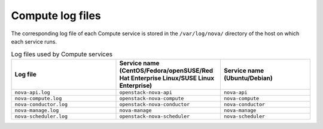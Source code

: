 =================
Compute log files
=================

The corresponding log file of each Compute service is stored in the
``/var/log/nova/`` directory of the host on which each service runs.

.. list-table:: Log files used by Compute services
   :widths: 35 35 30
   :header-rows: 1

   * - Log file
     - Service name (CentOS/Fedora/openSUSE/Red Hat Enterprise
       Linux/SUSE Linux Enterprise)
     - Service name (Ubuntu/Debian)
   * - ``nova-api.log``
     - ``openstack-nova-api``
     - ``nova-api``
   * - ``nova-compute.log``
     - ``openstack-nova-compute``
     - ``nova-compute``
   * - ``nova-conductor.log``
     - ``openstack-nova-conductor``
     - ``nova-conductor``
   * - ``nova-manage.log``
     - ``nova-manage``
     - ``nova-manage``
   * - ``nova-scheduler.log``
     - ``openstack-nova-scheduler``
     - ``nova-scheduler``
